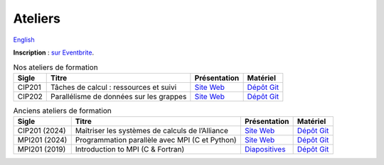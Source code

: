 Ateliers
========

`English <../en/workshops.html>`_

**Inscription** : `sur Eventbrite
<https://www.eventbrite.ca/o/calcul-quebec-8295332683>`__.

.. list-table:: Nos ateliers de formation
    :header-rows: 1

    * - Sigle
      - Titre
      - Présentation
      - Matériel
    * - CIP201
      - Tâches de calcul : ressources et suivi
      - `Site Web <https://calculquebec.github.io/cq-formation-cip201/fr/index.html>`__
      - `Dépôt Git <https://github.com/calculquebec/cq-formation-cip201/tree/main/lab>`__
    * - CIP202
      - Parallélisme de données sur les grappes
      - `Site Web <https://calculquebec.github.io/cq-formation-cip202/fr/index.html>`__
      - `Dépôt Git <https://github.com/calculquebec/cq-formation-cip202/tree/main/lab>`__

.. list-table:: Anciens ateliers de formation
    :header-rows: 1

    * - Sigle
      - Titre
      - Présentation
      - Matériel
    * - CIP201 (2024)
      - Maîtriser les systèmes de calculs de l’Alliance
      - `Site Web <https://calculquebec.github.io/old-cip201-serveurs-calcul/>`__
      - `Dépôt Git <https://github.com/calculquebec/old-cip201-serveurs-calcul>`__
    * - MPI201 (2024)
      - Programmation parallèle avec MPI (C et Python)
      - `Site Web <https://calculquebec.github.io/old-mpi201-c-fortran/>`__
      - `Dépôt Git <https://github.com/calculquebec/old-mpi201-c-fortran>`__
    * - MPI201 (2019)
      - Introduction to MPI (C & Fortran)
      - `Diapositives <https://tinyurl.com/cq-intro-mpi-20191023>`__
      - `Dépôt Git <https://github.com/calculquebec/old-mpi201-c-fortran/tree/mcgill>`__
